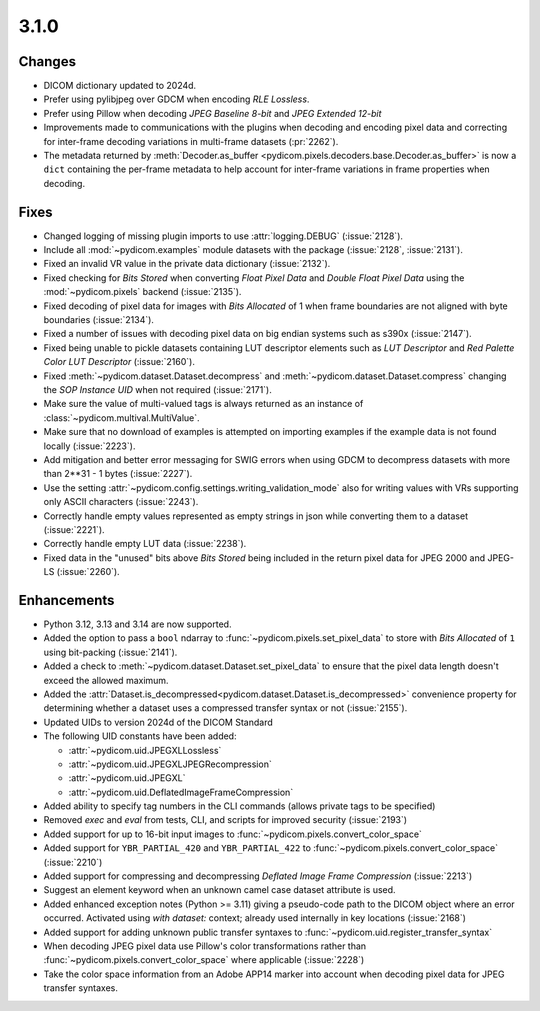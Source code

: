 3.1.0
=====

Changes
-------

* DICOM dictionary updated to 2024d.
* Prefer using pylibjpeg over GDCM when encoding *RLE Lossless*.
* Prefer using Pillow when decoding *JPEG Baseline 8-bit* and *JPEG Extended 12-bit*
* Improvements made to communications with the plugins when decoding and encoding pixel
  data and correcting for inter-frame decoding variations in multi-frame datasets (:pr:`2262`).
* The metadata returned by :meth:`Decoder.as_buffer
  <pydicom.pixels.decoders.base.Decoder.as_buffer>` is now a ``dict`` containing the
  per-frame metadata to help account for inter-frame variations in frame properties
  when decoding.

Fixes
-----

* Changed logging of missing plugin imports to use :attr:`logging.DEBUG` (:issue:`2128`).
* Include all :mod:`~pydicom.examples` module datasets with the package (:issue:`2128`, :issue:`2131`).
* Fixed an invalid VR value in the private data dictionary (:issue:`2132`).
* Fixed checking for *Bits Stored* when converting *Float Pixel Data* and *Double Float
  Pixel Data* using the :mod:`~pydicom.pixels` backend (:issue:`2135`).
* Fixed decoding of pixel data for images with *Bits Allocated* of 1 when frame boundaries
  are not aligned with byte boundaries (:issue:`2134`).
* Fixed a number of issues with decoding pixel data on big endian systems such as s390x
  (:issue:`2147`).
* Fixed being unable to pickle datasets containing LUT descriptor elements such as
  *LUT Descriptor* and *Red Palette Color LUT Descriptor* (:issue:`2160`).
* Fixed :meth:`~pydicom.dataset.Dataset.decompress` and :meth:`~pydicom.dataset.Dataset.compress`
  changing the *SOP Instance UID* when not required (:issue:`2171`).
* Make sure the value of multi-valued tags is always returned as an instance of
  :class:`~pydicom.multival.MultiValue`.
* Make sure that no download of examples is attempted on importing examples if the example
  data is not found locally (:issue:`2223`).
* Add mitigation and better error messaging for SWIG errors when using GDCM to decompress
  datasets with more than 2**31 - 1 bytes (:issue:`2227`).
* Use the setting :attr:`~pydicom.config.settings.writing_validation_mode` also for writing
  values with VRs supporting only ASCII characters (:issue:`2243`).
* Correctly handle empty values represented as empty strings in json while converting them
  to a dataset (:issue:`2221`).
* Correctly handle empty LUT data (:issue:`2238`).
* Fixed data in the "unused" bits above *Bits Stored* being included in the return pixel
  data for JPEG 2000 and JPEG-LS (:issue:`2260`).

Enhancements
------------
* Python 3.12, 3.13 and 3.14 are now supported.
* Added the option to pass a ``bool`` ndarray to :func:`~pydicom.pixels.set_pixel_data`
  to store with *Bits Allocated* of ``1`` using bit-packing (:issue:`2141`).
* Added a check to :meth:`~pydicom.dataset.Dataset.set_pixel_data` to ensure that the
  pixel data length doesn't exceed the allowed maximum.
* Added the :attr:`Dataset.is_decompressed<pydicom.dataset.Dataset.is_decompressed>`
  convenience property for determining whether a dataset uses a compressed transfer
  syntax or not (:issue:`2155`).
* Updated UIDs to version 2024d of the DICOM Standard
* The following UID constants have been added:

  * :attr:`~pydicom.uid.JPEGXLLossless`
  * :attr:`~pydicom.uid.JPEGXLJPEGRecompression`
  * :attr:`~pydicom.uid.JPEGXL`
  * :attr:`~pydicom.uid.DeflatedImageFrameCompression`
* Added ability to specify tag numbers in the CLI commands (allows private tags to be specified)
* Removed `exec` and `eval` from tests, CLI, and scripts for improved security (:issue:`2193`)
* Added support for up to 16-bit input images to :func:`~pydicom.pixels.convert_color_space`
* Added support for ``YBR_PARTIAL_420`` and ``YBR_PARTIAL_422`` to
  :func:`~pydicom.pixels.convert_color_space` (:issue:`2210`)
* Added support for compressing and decompressing *Deflated Image Frame Compression* (:issue:`2213`)
* Suggest an element keyword when an unknown camel case dataset attribute is used.
* Added enhanced exception notes (Python >= 3.11) giving a pseudo-code path to the DICOM object
  where an error occurred.  Activated using `with dataset:` context; already used internally in key
  locations (:issue:`2168`)
* Added support for adding unknown public transfer syntaxes to :func:`~pydicom.uid.register_transfer_syntax`
* When decoding JPEG pixel data use Pillow's color transformations rather than
  :func:`~pydicom.pixels.convert_color_space` where applicable (:issue:`2228`)
* Take the color space information from an Adobe APP14 marker into account when decoding
  pixel data for JPEG transfer syntaxes.
